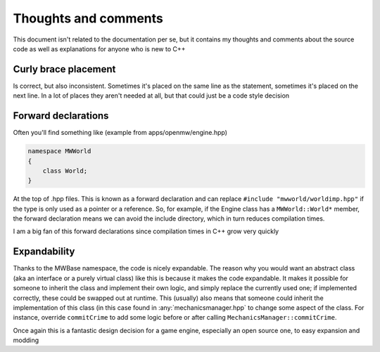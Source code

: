 Thoughts and comments
=====================

This document isn't related to the documentation per se, but it contains my
thoughts and comments about the source code as well as explanations for anyone
who is new to C++

Curly brace placement
---------------------
Is correct, but also inconsistent. Sometimes it's placed on the same line as
the statement, sometimes it's placed on the next line. In a lot of places they
aren't needed at all, but that could just be a code style decision

Forward declarations
--------------------
Often you'll find something like (example from apps/openmw/engine.hpp)

.. code-block:: c

   namespace MWWorld
   {
       class World;
   }

At the top of .hpp files. This is known as a forward declaration and can
replace ``#include "mwworld/worldimp.hpp"`` if the type is only used as a
pointer or a reference. So, for example, if the Engine class has a
``MWWorld::World*`` member, the forward declaration means we can avoid the
include directory, which in turn reduces compilation times.

I am a big fan of this forward declarations since compilation times in C++
grow very quickly

Expandability
-------------
Thanks to the MWBase namespace, the code is nicely expandable. The reason why
you would want an abstract class (aka an interface or a purely virtual class)
like this is because it makes the code expandable. It makes it possible for
someone to inherit the class and implement their own logic, and simply replace
the currently used one; if implemented correctly, these could be swapped out at
runtime. This (usually) also means that someone could inherit the
implementation of this class (in this case found in :any:`mechanicsmanager.hpp`
to change some aspect of the class. For instance, override ``commitCrime`` to
add some logic before or after calling ``MechanicsManager::commitCrime``.

Once again this is a fantastic design decision for a game engine, especially an
open source one, to easy expansion and modding
